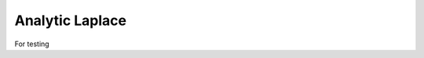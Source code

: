 .. _OpenCMISS-examples-laplace-analytic-laplace:

================
Analytic Laplace
================

For testing

